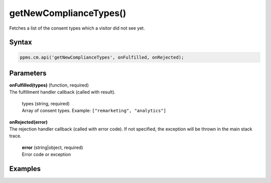=======================
getNewComplianceTypes()
=======================

Fetches a list of the consent types which a visitor did not see yet.

Syntax
------

.. code-block:: javascript

    ppms.cm.api('getNewComplianceTypes', onFulfilled, onRejected);

Parameters
----------


| **onFulfilled(types)** (function, required)
| The fulfillment handler callback (called with result).

  | types (string, required)
  | Array of consent types. Example: ``["remarketing", "analytics"]``

| **onRejected(error)**
| The rejection handler callback (called with error code). If not specified, the exception will be thrown in the main stack trace.

  | **error** (string|object, required)
  | Error code or exception


Examples
--------
